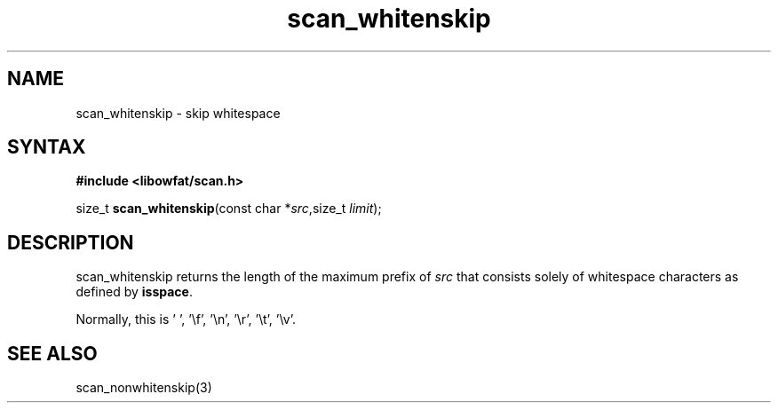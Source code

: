.TH scan_whitenskip 3
.SH NAME
scan_whitenskip \- skip whitespace
.SH SYNTAX
.B #include <libowfat/scan.h>

size_t \fBscan_whitenskip\fP(const char *\fIsrc\fR,size_t \fIlimit\fR);
.SH DESCRIPTION
scan_whitenskip returns the length of the maximum prefix of \fIsrc\fR
that consists solely of whitespace characters as defined by
\fBisspace\fR.

Normally, this is ' ', '\\f', '\\n', '\\r', '\\t', '\\v'.
.SH "SEE ALSO"
scan_nonwhitenskip(3)
